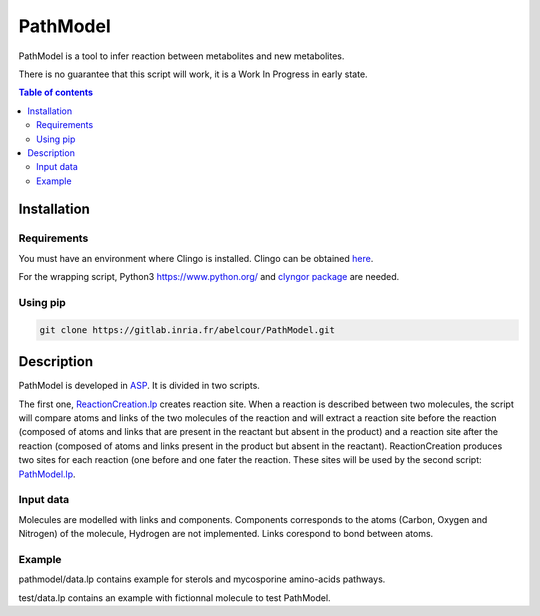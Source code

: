 PathModel
=========

PathModel is a tool to infer reaction between metabolites and new metabolites.

There is no guarantee that this script will work, it is a Work In Progress in early state.

.. contents:: Table of contents
   :backlinks: top
   :local:

Installation
------------

Requirements
~~~~~~~~~~~~

You must have an environment where Clingo is installed. Clingo can be obtained `here <https://github.com/potassco/clingo>`__.

For the wrapping script, Python3 `<https://www.python.org/>`__ and `clyngor package <https://github.com/Aluriak/clyngor>`__ are needed.

Using pip
~~~~~~~~~

.. code:: sh

	git clone https://gitlab.inria.fr/abelcour/PathModel.git

Description
-----------

PathModel is developed in `ASP <https://en.wikipedia.org/wiki/Answer_set_programming>`__. It is divided in two scripts.

The first one, `ReactionCreation.lp <https://gitlab.inria.fr/abelcour/PathModel/blob/new_inference_method/pathmodel/asp/ReactionCreation.lp>`__ creates reaction site.
When a reaction is described between two molecules, the script will compare atoms and links of the two molecules of the reaction and will extract a reaction site before the reaction (composed of atoms and links that are present in the reactant but absent in the product) and a reaction site after the reaction (composed of atoms and links present in the product but absent in the reactant).
ReactionCreation produces two sites for each reaction (one before and one fater the reaction. These sites will be used by the second script: `PathModel.lp <https://gitlab.inria.fr/abelcour/PathModel/blob/new_inference_method/pathmodel/asp/PathModel.lp>`__.

Input data
~~~~~~~~~~

Molecules are modelled with links and components.
Components corresponds to the atoms (Carbon, Oxygen and Nitrogen) of the molecule, Hydrogen are not implemented.
Links corespond to bond between atoms. 

Example
~~~~~~~

pathmodel/data.lp contains example for sterols and mycosporine amino-acids pathways.

test/data.lp contains an example with fictionnal molecule to test PathModel.